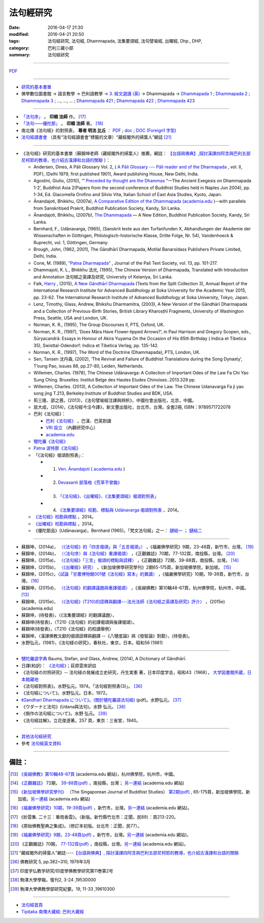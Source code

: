 法句經研究
===========

:date: 2016-04-17 21:30
:modified: 2016-04-21 20:50
:tags: 法句經研究, 法句經, Dhammapada, 法集要頌經, 法句譬喻經, 出曜經, Dhp., DHP, 
:category: 巴利三藏小部
:summary: 法句經研究

--------------

`PDF </extra/pdf/dhp-reseach.pdf>`__ 

--------------

- 研究的基本書單_

- 佛學數位圖書館 → 語言教學 → 巴利語教學 → `3. 經文選讀 (英) <http://buddhism.lib.ntu.edu.tw/lesson/pali/lesson_pali3.jsp>`__ → Dhammapada → `Dhammapada 1 <http://buddhism.lib.ntu.edu.tw/lesson/pali/reading/gatha1.htm>`__ ; `Dhammapada 2 <http://buddhism.lib.ntu.edu.tw/lesson/pali/reading/gatha2.htm>`__ ; `Dhammapada 3 <http://buddhism.lib.ntu.edu.tw/lesson/pali/reading/gatha3.htm>`__ ; ..., ..., ... ; `Dhammapada 421 <http://buddhism.lib.ntu.edu.tw/lesson/pali/reading/gatha421.htm>`__ ; `Dhammapada 422 <http://buddhism.lib.ntu.edu.tw/lesson/pali/reading/gatha422.htm>`__ ; `Dhammapada 423 <http://buddhism.lib.ntu.edu.tw/lesson/pali/reading/gatha423.htm>`__

~~~~~~~~~~~~~~~~~~~~~~~~~~~~~~~~~~~~~~~~~~~~~~~~~~~~

- `「法句序」 <http://yinshun-edu.org.tw/Master_yinshun/y23_06>`__ 。 **印順 法師** 作。 [17]_

- `「法句——優陀那」 <http://yinshun-edu.org.tw/Master_yinshun/y35_11_02>`_ 。 **印順 法師** 著。 [18]_

- 南北傳《法句經》的對照表， **尊者 明法 比丘** ： `PDF </extra/pdf/S-vs-N-Dharmapada.pdf>`__ ; `doc </extra/doc/S-vs-N-Dharmapada.doc>`_ ; `DOC (Foreign1 字型) </extra/doc/S-vs-N-Dharmapada-f1.doc>`__

- `法句經讀書會 <http://yifertw.blogspot.tw/search/label/%E6%B3%95%E5%8F%A5%E7%B6%93%E8%AE%80%E6%9B%B8%E6%9C%83>`_ （具有“法句經讀書會”標籤的文章）“藏經閣外的掃葉人”網誌 [21]_

~~~~~~~~~~~~~~~~~~~~~~~~~~~~~~~~~~~~~~~~~~~~~~~~~~~~

.. _研究的基本書單:

- 《法句經》研究的基本書單〔蘇錦坤老師（藏經閣外的掃葉人）推薦，網誌： `【台語與佛典】,探討漢譯四阿含與巴利五部尼柯耶的教導，也介紹古漢譯和台語的關聯 <http://yifertw.blogspot.com/>`__ 〕：

  * Andersen, Dines, A Pāli Glossary Vol. 2, ( `A Pāli Glossary --- Pāli reader and of the Dharmapada <http://static.sirimangalo.org/pdf/andersen2.pdf>`_ , vol. II, PDF), (Delhi 1979, first published 1901), Award publishing House, New Delhi, India.

  * Agostini, Giulio, (2010), ‘“ `Preceded by thought are the Dhammas <https://www.academia.edu/4084875/Preceded_by_Thought_Are_the_Dhammas_The_Ancient_Exegesis_on_Dhp_1-2>`_ ”—The Ancient Exegesis on Dhammapada 1-2’, Buddhist Asia 2(Papers from the second conference of Buddhist Studies held in Naples Jun 2004), pp. 1-34, Ed. Giacomella Orofino and Silvio Vita, Italian School of East Asia Studies, Kyoto, Japan.

  * Ānandajoti, Bhikkhu, (2007a), `A Comparative Edition of the Dhammapada <http://www.ancient-buddhist-texts.net/Buddhist-Texts/C3-Comparative-Dhammapada/>`__ (`academia.edu <https://www.academia.edu/22666481/Parallels_to_the_P%C4%81li_Dhammapada_Verses/>`__ )--with parallels from Sanskritised Prakrit, Buddhist Publication Society, Kandy, Sri Lanka.

  * Ānandajoti, Bhikkhu, (2007b), `The Dhammapada <http://www.ancient-buddhist-texts.net/Buddhist-Texts/K2-Dhammapada-New/index.htm>`__ — A New Edition, Buddhist Publication Society, Kandy, Sri Lanka.

  * Bernhard, F., Udānavarga, (1965), (Sanskrit texte aus den Turfanfunden X, Abhandlungen der Akademie der Wissenschaften in Göttingen, Philologisch-historische Klasse, Dritte Folge, Nr. 54), Vandenhoeck & Ruprecht, vol. 1, Göttingen, Germany.

  * Brough, John, (1962, 2001), The Gāndhārī Dharmapada, Motilal Banarsidass Publishers Private Limited, Delhi, India.

  * Cone, M. (1989), `“Patna Dharmapada” <https://www.academia.edu/22323867/Patna_Dharmapada>`__ , Journal of the Pali Text Society, vol. 13, pp. 101-217.

  * Dhammajoti, K. L., Bhikkhu 法光, (1995), The Chinese Version of Dharmapada, Translated with Introduction and Annotation 法句經之英譯及研究, University of Kelaniya, Sri Lanka.

  * Falk, `Harry <https://www.academia.edu/11754140/A_new_G%C4%81ndh%C4%81r%C4%AB_Dharmapada>`__ , (2015), `A New Gāndhārī Dharmapada <https://www.academia.edu/11754140/A_new_G%C4%81ndh%C4%81r%C4%AB_Dharmapada>`_ (Texts from the Split Collection 3),  Annual Report of the International Research Institute for Advanced Buddhology at Soka University for the Academic Year 2015, pp. 23-62. The International Research Institute of Advanced Buddhology at Soka University, Tokyo, Japan.

  * Lenz, Timothy, Glass, Andrew, Bhikshu Dharmamitra, (2003), A New Version of the Gāndhārī Dharmapada and a Collection of Previous-Birth Stories, British Library Kharoṣṭhī Fragments, University of Washington Press, Seattle, USA and London, UK. 

  * Norman, K. R., (1995), The Group Discourses II, PTS, Oxford, UK.

  * Norman, K. R., (1997), ‘Does Māra Have Flower-tipped Arrows?’, in Paul Harrison and Gregory Scopen, eds., Sūryacandrā: Essays in Honour of Akira Yuyama On the Occasion of His 65th Birthday ( Indica et Tibetica 35), Swisttal-Odendorf: Indica et Tibetica Verlag, pp. 135-142.

  * Norman, K. R., (1997), The Word of the Doctrine (Dhammapada), PTS, London, UK.

  * Sen, Tansen 沈丹森, (2002), ‘The Revival and Failure of Buddhist Translations during the Song Dynasty’, T’oung Pao, issues 88, pp.27-80, Leiden, Netherlands.

  * Willemen, Charles. (1978), The Chinese Udānavarga: A Collection of Important Odes of the Law Fa Chi Yao Sung Ching. Bruxelles: Institut Belge des Hautes Etudes Chinoises..2013.329 pp.

  * Willemen, Charles. (2013), A Collection of Important Odes of the Law. The Chinese Udanavarga Fa ji yao song jing T.213, Berkeley:Institute of Buddhist Studies and BDK, USA.

  * 荊三隆、邵之茜，(2013)，《法句譬喻經注譯與辨析》，中國社會出版社，北京，中國。

  * 屈大成，(2014)，《法句經今注今譯》，新文豐出版社，台北市，台灣。全套2冊, ISBN：9789571722078

  * 巴利《法句經》：

    - `巴利《法句經》 <http://tipitaka.sutta.org/>`__ ，巴漢、巴英對讀

    - `VRI 設立 <http://www.tipitaka.org/romn/>`__ （內觀研究中心）

    - `academia.edu <https://www.academia.edu/22666469/The_Dhammapada_KN_2_A_New_Edition>`__

  * `犍陀羅《法句經》 <https://gandhari.org/a_document.php?catid=CKD0510>`__

  * `Patna 波特那《法句經》 <https://www.academia.edu/22323867/Patna_Dharmapada>`__

  * 「《法句經》偈頌對照表」：

    * 1. `Ven. Ānandajoti <http://www.ancient-buddhist-texts.net/Buddhist-Texts/C3-Comparative-Dhammapada/>`__ ( `academia.edu <https://www.academia.edu/22666481/Parallels_to_the_P%C4%81li_Dhammapada_Verses/>`__ )
 
    * 2. `Devasanti 部落格《荒草不曾鋤》 <http://yathasukha.blogspot.tw/>`__

    * 3. `「《法句經》、《出曜經》、《法集要頌經》偈頌對照表」 <http://yifertwtw.blogspot.com/>`__

    * 4. `《法集要頌經》校勘、標點與 Udānavarga 偈頌對照表 <http://yifertw213.blogspot.tw/>`_ ，2014。

  * `《法句經》校勘與標點 <http://yifert210.blogspot.tw/>`_ ，2014。

  * `《出曜經》校勘與標點 <http://yifertw212.blogspot.com/>`_ ，2014。

  * 《優陀那品》(Udānavarga)，Bernhard (1965)。「梵文法句經」之一： `鏈結一 <http://www2.hf.uio.no/polyglotta/index.php?page=volume&vid=71>`__ ； `鏈結二 <https://www.academia.edu/23015506/Ud%C4%81navarga>`__

--------------------------

- 蘇錦坤，(2014a)， `〈《法句經》的「四言偈頌」與「五言偈頌」〉 <http://yifertw.blogspot.tw/2014/06/blog-post_13.html>`_ ，《福嚴佛學研究》9期，23-48頁，新竹市，台灣。 [19]_

- 蘇錦坤，(2014b)， `〈〈法句序〉與《法句經》重譯偈頌〉 <http://yifertw.blogspot.tw/2014/10/blog-post_6.html>`_ ，《正觀雜誌》70期，77-132頁，南投縣，台灣。 [20]_

- 蘇錦坤，(2015a)， `〈《法句經》「三言」偈頌的標點與詮釋〉 <http://yifertw.blogspot.tw/2015/04/blog-post_42.html>`_ ，《正觀雜誌》72期，39-88頁，南投縣，台灣。 [14]_

- 蘇錦坤，(2015b)， `〈《出曜經》研究〉 <http://yifertw.blogspot.tw/2015/05/blog-post.html>`_ ，《新加坡佛學研究學刊》2期65-175頁，新加坡佛學院，新加坡。 [15]_

- 蘇錦坤，(2015c)，`〈試論「甘肅博物館001號《法句經》寫本」的異讀〉 <http://yifertw.blogspot.tw/2015/06/001.html>`_ ，《福嚴佛學研究》10期，19-39頁，新竹市，台灣。 [16]_

- 蘇錦坤，(2015d)， `〈《法句經》的翻譯議題與重譯偈頌〉 <http://yifertw.blogspot.tw/2015/11/blog-post_35.html>`_ ，《吳越佛教》第10輯48-67頁，杭州佛學院，杭州市，中國。[13]_

- 蘇錦坤，(2015e)， `〈《法句經》(T210)的詮釋與翻譯---法光法師《法句經之英譯及研究》評介〉 <https://www.academia.edu/12947299/Book_Review_The_Chinese_Version_of_Dharmapada_Translated_with_Introduction_and_Annotation_%E6%B3%95%E5%85%89%E6%B3%95%E5%B8%AB_%E6%B3%95%E5%8F%A5%E7%B6%93%E4%B9%8B%E8%8B%B1%E8%AD%AF%E5%8F%8A%E7%A0%94%E7%A9%B6_%E8%A9%95%E4%BB%8B>`__ ，(2015e) (academia.edu)

- 蘇錦坤，(待發表)，〈《法集要頌經》的翻譯議題〉，

- 蘇錦坤(待發表)，〈T210《法句經》的初譯偈頌與後譯偈頌〉。

- 蘇錦坤(待發表)，〈T210《法句經》的校讀舉例〉

- 蘇錦坤，〈漢譯佛教文獻的偈頌詮釋與翻譯 --《八犍度論》與《發智論》對勘〉，(待發表)。

- 水野弘元，(1981)，《法句経の研究》，春秋社，東京，日本。昭和56 (1981)

~~~~~~~~~~~~~~~~~~~~~~~~~~~~~~~~~~~~~~~~~~~~~~~~~~~~

- `犍陀羅語字典 <https://gandhari.org/n_dictionary.php>`__ Baums, Stefan, and Glass, Andrew, (2014), A Dictionary of Gāndhārī.

- 日譯(和訳)： `《法句經》 <http://www.aozora.gr.jp/cards/001529/files/45958_30545.html>`__；荻原雲來訳註

- 《法句経の対照研究》-- 法句経の発展成立史研究，丹生実憲 著，日本印度学会，昭和43（1968）， `大学図書館所蔵，日本館藏地 <http://ci.nii.ac.jp/ncid/BA36414177>`_

- 《法句經對照表》。水野弘元。1974。「法句經對照表(3)」。 [36]_

- 《法句經について》。水野弘元。日本，1972。

-  `《Gandhari Dharmapada について》。(關於犍陀羅語法句經) <http://echo-lab.ddo.jp/Libraries/%E5%8D%B0%E5%BA%A6%E5%AD%A6%E4%BB%8F%E6%95%99%E5%AD%A6%E7%A0%94%E7%A9%B6/%E5%8D%B0%E5%BA%A6%E5%AD%B8%E4%BD%9B%E6%95%99%E5%AD%B8%E7%A0%94%E7%A9%B6%E7%AC%AC11%E5%B7%BB%E7%AC%AC2%E5%8F%B7/Vol.11%20,%20No.2(1963)085%E6%B0%B4%E9%87%8E%20%E5%BC%98%E5%85%83%E3%80%8CGandhari%20Dharmapada%20%E3%81%AB%E3%81%A4%E3%81%84%E3%81%A6%E3%80%8D.pdf>`_ (pdf)。水野弘元。 [37]_

- 《ウダーナと法句》(Udana與法句)。水野 弘元。 [38]_

- 《僞作の法句經について》。水野 弘元。 [39]_

- 《法句經註解》。立花俊道著。257 頁，東京：三省堂，1940。

~~~~~~~~~~~~~~~~~~~~~~~~~~~~~~~~~~~~~~~~~~~~~~~~~~~~~~~~~~~~~~

- `其他法句經研究 <{filename}dhp-reseach-2%zh.rst>`__

- 參考 `法句經英文資料 <{filename}dhp-en-ref%zh.rst>`__

~~~~~~~~~~~~~~~~~~~~~~~~~~~~~~~~~~~~~~~~~~~~~~~~~~~~~~~~~~~~~~

備註：
------

.. [13] `《吳越佛教》第10輯48-67頁 <https://www.academia.edu/17534484/Issues_on_Chinese_Dhammapadas_translation_%E6%B3%95%E5%8F%A5%E7%B6%93%E7%9A%84%E7%BF%BB%E8%AD%AF%E8%AD%B0%E9%A1%8C%E8%88%87%E9%87%8D%E8%AD%AF%E5%81%88%E9%A0%8C_2015_In_Chinese_>`_ (academia.edu 網站)，杭州佛學院，杭州市，中國。

.. [14] `《正觀雜誌》 <http://www.tt034.org.tw/pdf/index.htm>`__ 72期， `39-88頁(pdf) <http://www.tt034.org.tw/Download/pdf/72_02.pdf>`_ ，南投縣，台灣； `另一連結 <https://www.academia.edu/17534897/The_Punctuation_and_Translation_Proposal_for_the_Trisyllabic_Verses_in_the_Faju_Jing_T210_%E6%B3%95%E5%8F%A5%E7%B6%93_%E4%B8%89%E8%A8%80_%E5%81%88%E9%A0%8C%E7%9A%84%E6%A8%99%E9%BB%9E%E8%88%87%E8%A9%A6%E8%AD%AF_2015_In_Chinese_>`__ (academia.edu 網站)

.. [15] `《新加坡佛學研究學刊》 <http://www.bcs.edu.sg/index.php/bcs_en/journal/>`__ （The Singaporean Journal of Buddhist Studies） `第2期(pdf) <http://www.kmspks.org/wp-content/blogs.dir/1/files/BCS-Journal-2015-Vol-2-locked.pdf>`_ , 65-175頁，新加坡佛學院，新加坡。`另一連結 <https://www.academia.edu/17534620/Notes_on_Chu_Yao_Jing_T212_%E5%87%BA%E6%9B%9C%E7%B6%93_%E7%A0%94%E7%A9%B6_2015_in_Chinese_>`__ (academia.edu 網站)

.. [16] `《福嚴佛學研究》10期，19-39頁(pdf) <http://www.fuyan.org.tw/download/FBS_vol10-2.pdf>`_ ，新竹市，台灣。`另一連結 <https://www.academia.edu/17534553/%E8%A9%A6%E8%AB%96_%E7%94%98%E8%82%85%E5%8D%9A%E7%89%A9%E9%A4%A8001%E8%99%9F_%E6%B3%95%E5%8F%A5%E7%B6%93_%E5%AF%AB%E6%9C%AC_%E7%9A%84%E7%95%B0%E8%AE%80_2015_in_Chinese_>`__ (academia.edu 網站)。

.. [17] 《妙雲集. 二十三：華雨香雲》。（新版。新竹縣竹北市：正聞，民89）：頁213-220。

.. [18] 《原始佛教聖典之集成》。（修訂本初版。台北市：正聞，民77）。

.. [19] `《福嚴佛學研究》9期，23-48頁(pdf) <http://www.fuyan.org.tw/download/FBS_vol9-2.pdf>`_ ，新竹市，台灣。`另一連結 <https://www.academia.edu/17534968/The_tetrasyllabic_verses_and_pentasyllabic_verses_of_the_Faju_jing_T210_%E6%B3%95%E5%8F%A5%E7%B6%93_%E7%9A%84_%E5%9B%9B%E8%A8%80%E5%81%88%E9%A0%8C_%E8%88%87_%E4%BA%94%E8%A8%80%E5%81%88%E9%A0%8C_2014_In_Chinese_>`__ (academia.edu 網站)。

.. [20] 《正觀雜誌》70期， `77-132頁(pdf) <http://www.tt034.org.tw/Download/pdf/70_02.pdf>`_ ，南投縣，台灣。`另一連結 <https://www.academia.edu/17535001/T210_and_Its_Core_26_Chapters_%E6%B3%95%E5%8F%A5%E5%BA%8F_%E8%88%87_%E6%B3%95%E5%8F%A5%E7%B6%93_%E9%87%8D%E8%AD%AF%E5%81%88%E9%A0%8C_2014_in_Chinese_>`__ (academia.edu 網站)。

.. [21] “藏經閣外的掃葉人”網誌----`【台語與佛典】, 探討漢譯四阿含與巴利五部尼柯耶的教導，也介紹古漢譯和台語的關聯 <http://yifertw.blogspot.com/>`_

.. [36] 佛教研究 5, pp.382~310, 1976年3月

.. [37] 印度学仏教学研究/印度學佛教學研究第11巻第2号

.. [38] 駒澤大學學報。復刊2, 3-24 ,19530000　

.. [39] 駒澤大學佛教學部研究紀要。19, 11-33 ,19610300

--------------

- `法句經首頁  <{filename}../dhp%zh.rst>`__

- `Tipiṭaka 南傳大藏經; 巴利大藏經 <{filename}/articles/tipitaka/tipitaka%zh.rst>`__

.. http://dhamma4khmer2.org/TripitakaEnglish/DHAMMAPADA.pdf
   Norman, K. R., (1997), The Word of the Doctrine (Dhammapada), PTS, London, UK.
